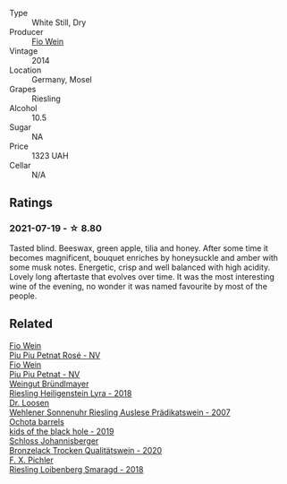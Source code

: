 #+attr_html: :class wine-main-image
[[file:/images/10/03f92f-f182-4775-8602-32d132fa62d5/2021-07-20-09-04-42-BEB80E00-01CD-4512-B1D9-D1F5C3F59D1C-1-105-c.webp]]

- Type :: White Still, Dry
- Producer :: [[barberry:/producers/aad9deac-2c65-40fd-bbca-79468226b673][Fio Wein]]
- Vintage :: 2014
- Location :: Germany, Mosel
- Grapes :: Riesling
- Alcohol :: 10.5
- Sugar :: NA
- Price :: 1323 UAH
- Cellar :: N/A

** Ratings

*** 2021-07-19 - ☆ 8.80

Tasted blind. Beeswax, green apple, tilia and honey. After some time it becomes magnificent, bouquet enriches by honeysuckle and amber with some musk notes. Energetic, crisp and well balanced with high acidity. Lovely long aftertaste that evolves over time. It was the most interesting wine of the evening, no wonder it was named favourite by most of the people.

** Related

#+begin_export html
<div class="flex-container">
  <a class="flex-item flex-item-left" href="/wines/6fb68166-b9cb-464d-b0c0-97bf8f98cadb.html">
    <img class="flex-bottle" src="/images/6f/b68166-b9cb-464d-b0c0-97bf8f98cadb/2022-07-26-11-50-49-14820544-4EE6-4445-8B7B-8608A90A9B8C-1-105-c.webp"></img>
    <section class="h">Fio Wein</section>
    <section class="h text-bolder">Piu Piu Petnat Rosé - NV</section>
  </a>

  <a class="flex-item flex-item-right" href="/wines/feae6677-5c09-4730-9a13-d96d7cb102cd.html">
    <img class="flex-bottle" src="/images/fe/ae6677-5c09-4730-9a13-d96d7cb102cd/2021-06-27-10-05-21-78AC0732-9A01-4EE9-94AF-25BCB61359B2-1-105-c.webp"></img>
    <section class="h">Fio Wein</section>
    <section class="h text-bolder">Piu Piu Petnat - NV</section>
  </a>

  <a class="flex-item flex-item-left" href="/wines/021dfa5a-0340-4f00-bccd-50f5659f688d.html">
    <img class="flex-bottle" src="/images/02/1dfa5a-0340-4f00-bccd-50f5659f688d/2021-07-20-09-00-48-F1276577-0D94-4463-9535-1F184D94D686-1-105-c.webp"></img>
    <section class="h">Weingut Bründlmayer</section>
    <section class="h text-bolder">Riesling Heiligenstein Lyra - 2018</section>
  </a>

  <a class="flex-item flex-item-right" href="/wines/1556c739-e540-4a37-8395-fe88259d2eba.html">
    <img class="flex-bottle" src="/images/15/56c739-e540-4a37-8395-fe88259d2eba/2021-07-20-09-20-34-C91A0688-793A-40A0-9E47-FCF405063EDF-1-105-c.webp"></img>
    <section class="h">Dr. Loosen</section>
    <section class="h text-bolder">Wehlener Sonnenuhr Riesling Auslese Prädikatswein - 2007</section>
  </a>

  <a class="flex-item flex-item-left" href="/wines/1770821f-dd60-4149-9491-a95e838bd5d7.html">
    <img class="flex-bottle" src="/images/17/70821f-dd60-4149-9491-a95e838bd5d7/2021-07-20-09-18-17-64FA3893-9864-4121-981B-BD793D735C80-1-105-c.webp"></img>
    <section class="h">Ochota barrels</section>
    <section class="h text-bolder">kids of the black hole - 2019</section>
  </a>

  <a class="flex-item flex-item-right" href="/wines/b9972612-deb1-4a2c-910f-42901592cc46.html">
    <img class="flex-bottle" src="/images/b9/972612-deb1-4a2c-910f-42901592cc46/2021-07-20-09-08-54-09302D0D-A089-4965-888A-0299714EE9E2-1-105-c.webp"></img>
    <section class="h">Schloss Johannisberger</section>
    <section class="h text-bolder">Bronzelack Trocken Qualitätswein - 2020</section>
  </a>

  <a class="flex-item flex-item-left" href="/wines/eecd139e-6555-46c7-927b-5b222d9f5583.html">
    <img class="flex-bottle" src="/images/ee/cd139e-6555-46c7-927b-5b222d9f5583/2021-07-20-09-16-45-48107411-B181-4B9F-A767-28E6B3DD3301-1-105-c.webp"></img>
    <section class="h">F. X. Pichler</section>
    <section class="h text-bolder">Riesling Loibenberg Smaragd - 2018</section>
  </a>

</div>
#+end_export
